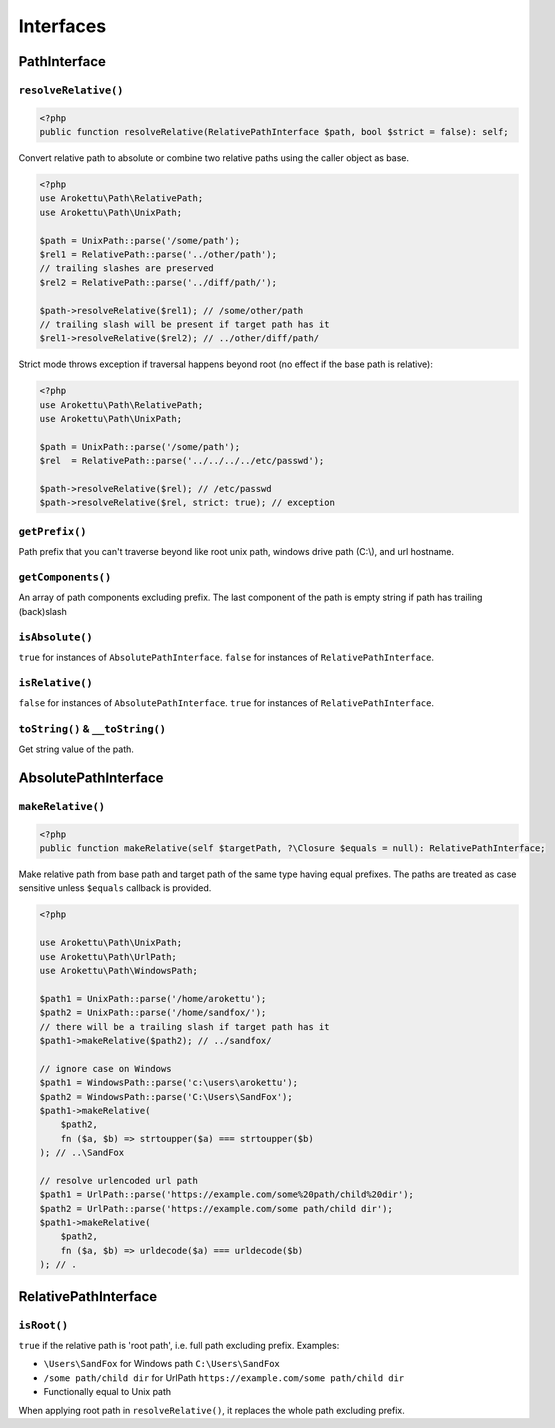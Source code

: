 Interfaces
##########

PathInterface
=============

``resolveRelative()``
---------------------

.. code-block:: php

    <?php
    public function resolveRelative(RelativePathInterface $path, bool $strict = false): self;

Convert relative path to absolute or combine two relative paths using the caller object as base.


.. code-block:: php

    <?php
    use Arokettu\Path\RelativePath;
    use Arokettu\Path\UnixPath;

    $path = UnixPath::parse('/some/path');
    $rel1 = RelativePath::parse('../other/path');
    // trailing slashes are preserved
    $rel2 = RelativePath::parse('../diff/path/');

    $path->resolveRelative($rel1); // /some/other/path
    // trailing slash will be present if target path has it
    $rel1->resolveRelative($rel2); // ../other/diff/path/

Strict mode throws exception if traversal happens beyond root (no effect if the base path is relative):

.. code-block:: php

    <?php
    use Arokettu\Path\RelativePath;
    use Arokettu\Path\UnixPath;

    $path = UnixPath::parse('/some/path');
    $rel  = RelativePath::parse('../../../../etc/passwd');

    $path->resolveRelative($rel); // /etc/passwd
    $path->resolveRelative($rel, strict: true); // exception

``getPrefix()``
---------------

Path prefix that you can't traverse beyond like root unix path, windows drive path (C:\\), and url hostname.

``getComponents()``
-------------------

An array of path components excluding prefix.
The last component of the path is empty string if path has trailing (back)slash

``isAbsolute()``
----------------

``true`` for instances of ``AbsolutePathInterface``.
``false`` for instances of ``RelativePathInterface``.

``isRelative()``
----------------

``false`` for instances of ``AbsolutePathInterface``.
``true`` for instances of ``RelativePathInterface``.

``toString()`` & ``__toString()``
---------------------------------

Get string value of the path.

AbsolutePathInterface
=====================

``makeRelative()``
------------------

.. code-block:: php

    <?php
    public function makeRelative(self $targetPath, ?\Closure $equals = null): RelativePathInterface;

Make relative path from base path and target path of the same type having equal prefixes.
The paths are treated as case sensitive unless ``$equals`` callback is provided.

.. code-block:: php

    <?php

    use Arokettu\Path\UnixPath;
    use Arokettu\Path\UrlPath;
    use Arokettu\Path\WindowsPath;

    $path1 = UnixPath::parse('/home/arokettu');
    $path2 = UnixPath::parse('/home/sandfox/');
    // there will be a trailing slash if target path has it
    $path1->makeRelative($path2); // ../sandfox/

    // ignore case on Windows
    $path1 = WindowsPath::parse('c:\users\arokettu');
    $path2 = WindowsPath::parse('C:\Users\SandFox');
    $path1->makeRelative(
        $path2,
        fn ($a, $b) => strtoupper($a) === strtoupper($b)
    ); // ..\SandFox

    // resolve urlencoded url path
    $path1 = UrlPath::parse('https://example.com/some%20path/child%20dir');
    $path2 = UrlPath::parse('https://example.com/some path/child dir');
    $path1->makeRelative(
        $path2,
        fn ($a, $b) => urldecode($a) === urldecode($b)
    ); // .

RelativePathInterface
=====================

``isRoot()``
------------

``true`` if the relative path is 'root path', i.e. full path excluding prefix.
Examples:

* ``\Users\SandFox`` for Windows path ``C:\Users\SandFox``
* ``/some path/child dir`` for UrlPath ``https://example.com/some path/child dir``
* Functionally equal to Unix path

When applying root path in ``resolveRelative()``, it replaces the whole path excluding prefix.
